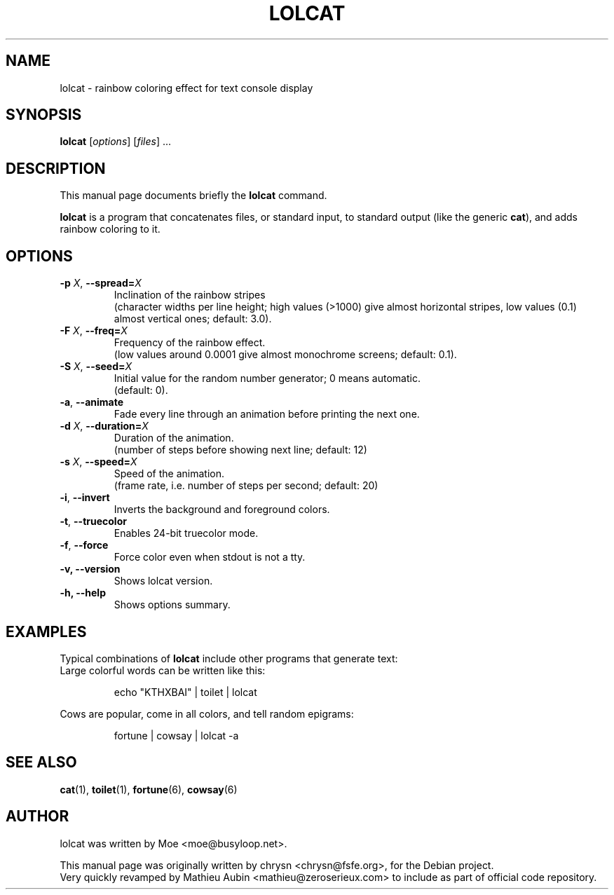 .TH LOLCAT 6 "April 4, 2019"
.\" Please adjust this date whenever revising the manpage.
.SH NAME
lolcat \- rainbow coloring effect for text console display

.SH SYNOPSIS
.B lolcat
.RI [ options ] " " [ files ] " " ...

.SH DESCRIPTION
This manual page documents briefly the
.B lolcat
command.
.PP
\fBlolcat\fP is a program that concatenates files, or standard input, to
standard output (like the generic \fBcat\fP), and adds rainbow coloring to it.

.SH OPTIONS

.TP
\fB\-p\fP \fIX\fP, \fB\-\-spread=\fIX\fP
Inclination of the rainbow stripes
.br
(character widths per line height; high values (>1000) give almost horizontal stripes, low values (0.1) almost vertical ones; default: 3.0).
.TP
\fB\-F\fP \fIX\fP, \fB\-\-freq=\fIX\fP
Frequency of the rainbow effect.
.br
(low values around 0.0001 give almost monochrome screens; default: 0.1).
.TP
\fB\-S\fP \fIX\fP, \fB\-\-seed=\fIX\fP
Initial value for the random number generator; 0 means automatic.
.br
(default: 0).
.TP
\fB\-a\fP, \fB\-\-animate\fP
Fade every line through an animation before printing the next one.
.TP
\fB\-d\fP \fIX\fP, \fB\-\-duration=\fIX\fP
Duration of the animation.
.br
(number of steps before showing next line; default: 12)
.TP
\fB\-s\fP \fIX\fP, \fB\-\-speed=\fIX\fP
Speed of the animation.
.br
(frame rate, i.e. number of steps per second; default: 20)
.TP
\fB\-i\fP, \fB\-\-invert\fP
Inverts the background and foreground colors.
.TP
\fB\-t\fP, \fB\-\-truecolor\fP
Enables 24-bit truecolor mode.
.TP
\fB\-f\fP, \fB\-\-force\fP
Force color even when stdout is not a tty.
.TP
.B \-v, \-\-version
Shows lolcat version.
.TP
.B \-h, \-\-help
Shows options summary.

.SH EXAMPLES

Typical combinations of \fBlolcat\fP include other programs that generate text:
.br
.br
Large colorful words can be written like this:

.IP
.EX
echo "KTHXBAI" | toilet | lolcat
.EE
.
.P

Cows are popular, come in all colors, and tell random epigrams:

.IP
.EX
fortune | cowsay | lolcat \-a
.EE
.
.P

.SH SEE ALSO
.BR cat (1),
.BR toilet (1),
.BR fortune (6),
.BR cowsay (6)
.br
.SH AUTHOR
lolcat was written by Moe <moe@busyloop.net>.
.PP
This manual page was originally written by chrysn <chrysn@fsfe.org>,
for the Debian project.
.br
Very quickly revamped by Mathieu Aubin <mathieu@zeroserieux.com> to
include as part of official code repository.
